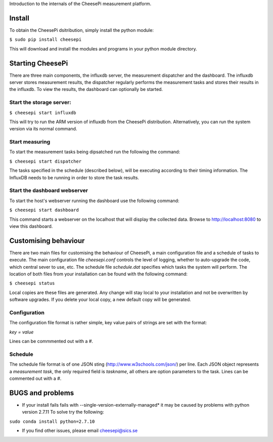 
Introduction to the internals of the CheesePi measurement platform.

Install
-----------------

To obtain the CheesePi dsitribution, simply install the python module:

``$ sudo pip install cheesepi``

This will download and install the modules and programs in your python module
directory.



Starting CheesePi
-----------------

There are three main components, the influxdb server, the measurement
dispatcher and the dashboard. The influxdb server stores measurement results,
the dispatcher regularly performs the measurement tasks and stores their
results in the influxdb. To view the results, the dashboard can optionally be
started.

Start the storage server:
~~~~~~~~~~~~~~~~~~~~~~
``$ cheesepi start influxdb``

This will try to run the ARM version of influxdb from the CheesePi
distribution. Alternatively, you can run the system version via its normal
command.


Start measuring
~~~~~~~~~~~~~~~~~~~~~~

To start the measurement tasks being dipsatched run the following the command:

``$ cheesepi start dispatcher``

The tasks specified in the schedule (described below), will be executing
according to their timing information. The InfluxDB needs to be running in
order to store the task results.


Start the dashboard webserver
~~~~~~~~~~~~~~~~~~~~~~

To start the host's webserver running the dashboard use the following command:

``$ cheesepi start dashboard``

This command starts a webserver on the localhost that will display the
collected data. Browse to http://localhost:8080 to view this dashboard.



Customising behaviour
-----------------
There are two main files for customising the behaviour of CheesePi, a main
configuration file and a schedule of tasks to execute. The main configuration
file *cheesepi.conf* controls the level of logging, whether to auto-upgrade the
code, which central sever to use, etc. The schedule file *schedule.dat*
specifies which tasks the system will perform. The location of both files from
your installation can be found with the following command:

``$ cheesepi status``

Local copies are these files are generated. Any change will stay local to your
installation and not be overwritten by software upgrades. If you delete your
local copy, a new default copy will be generated.

Configuration
~~~~~~~~~~~~~~~~~~~~~~
The configuration file format is rather simple, key value pairs of strings are
set with the format:

*key = value*

Lines can be commmented out with a *#*.


Schedule
~~~~~~~~~~~~~~~~~~~~~~

The schedule file format is of one JSON sting (http://www.w3schools.com/json/)
per line. Each JSON object represents a *measurement task*, the only required 
field is *taskname*, all others are option parameters to the task. Lines can
be commented out with a *#*.



BUGS and problems
-----------------


* If your install fails fails with --single-version-externally-managed* it may
  be caused by problems with python version 2.7.11 To solve try the following:

``sudo conda install python=2.7.10``


* If you find other issues, please email cheesepi@sics.se

